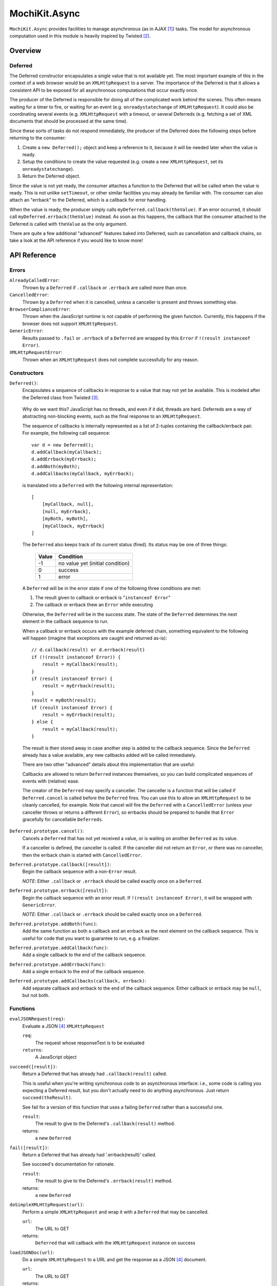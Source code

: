 .. -*- mode: rst -*-

MochiKit.Async
==============

``MochiKit.Async`` provides facilities to manage asynchronous
(as in AJAX [1]_) tasks.  The model for asynchronous
computation used in this module is heavily inspired by
Twisted [2]_.

.. contents: Table of Contents

Overview
~~~~~~~~

Deferred
--------

The Deferred constructor encapsulates a single value that
is not available yet.  The most important example of this
in the context of a web browser would be an ``XMLHttpRequest``
to a server.  The importance of the Deferred is that it
allows a consistent API to be exposed for all asynchronous
computations that occur exactly once.

The producer of the Deferred is responsible for doing all
of the complicated work behind the scenes.  This often
means waiting for a timer to fire, or waiting for an event
(e.g. ``onreadystatechange`` of ``XMLHttpRequest``).  
It could also be coordinating several events (e.g.
``XMLHttpRequest`` with a timeout, or several Deferreds
(e.g. fetching a set of XML documents that should be 
processed at the same time).

Since these sorts of tasks do not respond immediately, the
producer of the Deferred does the following steps before
returning to the consumer:

1. Create a ``new Deferred();`` object and keep a reference
   to it, because it will be needed later when the value is
   ready.
2. Setup the conditions to create the value requested (e.g.
   create a new ``XMLHttpRequest``, set its 
   ``onreadystatechange``).
3. Return the Deferred object.

Since the value is not yet ready, the consumer attaches
a function to the Deferred that will be called when the
value is ready.  This is not unlike ``setTimeout``, or
other similar facilities you may already be familiar with.
The consumer can also attach an "errback" to the Deferred,
which is a callback for error handling.

When the value is ready, the producer simply calls
``myDeferred.callback(theValue)``.  If an error occurred,
it should call ``myDeferred.errback(theValue)`` instead.
As soon as this happens, the callback that the consumer
attached to the Deferred is called with ``theValue``
as the only argument.

There are quite a few additional "advanced" features
baked into Deferred, such as cancellation and 
callback chains, so take a look at the API
reference if you would like to know more!

API Reference
~~~~~~~~~~~~~

Errors
------

``AlreadyCalledError``:
    Thrown by a ``Deferred`` if ``.callback`` or
    ``.errback`` are called more than once.

``CancelledError``:
    Thrown by a ``Deferred`` when it is cancelled,
    unless a canceller is present and throws something else.

``BrowserComplianceError``:
    Thrown when the JavaScript runtime is not capable of performing
    the given function.  Currently, this happens if the browser
    does not support ``XMLHttpRequest``.

``GenericError``:
    Results passed to ``.fail`` or ``.errback`` of a ``Deferred``
    are wrapped by this ``Error`` if ``!(result instanceof Error)``.

``XMLHttpRequestError``:
    Thrown when an ``XMLHttpRequest`` does not complete successfully
    for any reason.

Constructors
------------

``Deferred()``:
    Encapsulates a sequence of callbacks in response to a value that
    may not yet be available.  This is modeled after the Deferred class
    from Twisted [3]_.

.. _`Twisted`: http://twistedmatrix.com/

    Why do we want this?  JavaScript has no threads, and even if it did,
    threads are hard.  Deferreds are a way of abstracting non-blocking
    events, such as the final response to an ``XMLHttpRequest``.

    The sequence of callbacks is internally represented as a list
    of 2-tuples containing the callback/errback pair.  For example,
    the following call sequence::

        var d = new Deferred();
        d.addCallback(myCallback);
        d.addErrback(myErrback);
        d.addBoth(myBoth);
        d.addCallbacks(myCallback, myErrback);

    is translated into a ``Deferred`` with the following internal
    representation::

        [
            [myCallback, null],
            [null, myErrback],
            [myBoth, myBoth],
            [myCallback, myErrback]
        ]

    The ``Deferred`` also keeps track of its current status (fired).
    Its status may be one of three things:
    
        
        ===== ================================
        Value Condition
        ===== ================================
        -1    no value yet (initial condition)
        0     success
        1     error
        ===== ================================
    
    A ``Deferred`` will be in the error state if one of the following
    three conditions are met:
    
    1. The result given to callback or errback is "``instanceof Error``"
    2. The callback or errback thew an ``Error`` while executing

    Otherwise, the ``Deferred`` will be in the success state.  The state of the
    ``Deferred`` determines the next element in the callback sequence to run.

    When a callback or errback occurs with the example deferred chain, something
    equivalent to the following will happen (imagine that exceptions are caught
    and returned as-is)::

        // d.callback(result) or d.errback(result)
        if (!(result instanceof Error)) {
            result = myCallback(result);
        }
        if (result instanceof Error) {
            result = myErrback(result);
        }
        result = myBoth(result);
        if (result instanceof Error) {
            result = myErrback(result);
        } else {
            result = myCallback(result);
        }
    
    The result is then stored away in case another step is added to the
    callback sequence.  Since the ``Deferred`` already has a value available,
    any new callbacks added will be called immediately.

    There are two other "advanced" details about this implementation that are 
    useful:

    Callbacks are allowed to return ``Deferred`` instances themselves, so
    you can build complicated sequences of events with (relative) ease.

    The creator of the ``Deferred`` may specify a canceller.  The canceller
    is a function that will be called if ``Deferred.cancel`` is called
    before the ``Deferred`` fires.  You can use this to allow an ``XMLHttpRequest``
    to be cleanly cancelled, for example.  Note that cancel will fire the
    ``Deferred`` with a ``CancelledError`` (unless your canceller throws or
    returns a different ``Error``), so errbacks should be prepared to handle
    that ``Error`` gracefully for cancellable ``Deferreds``.

``Deferred.prototype.cancel()``:
    Cancels a ``Deferred`` that has not yet received a value,
    or is waiting on another ``Deferred`` as its value.

    If a canceller is defined, the canceller is called.
    If the canceller did not return an ``Error``, or there
    was no canceller, then the errback chain is started
    with ``CancelledError``.
        
``Deferred.prototype.callback([result])``:
    Begin the callback sequence with a non-``Error`` result.
    
    *NOTE*: Either ``.callback`` or ``.errback`` should
    be called exactly once on a ``Deferred``.

``Deferred.prototype.errback([result])``:
    Begin the callback sequence with an error result.  If 
    ``!(result instanceof Error)``, it will be wrapped
    with ``GenericError``.

    *NOTE*: Either ``.callback`` or ``.errback`` should
    be called exactly once on a ``Deferred``.

``Deferred.prototype.addBoth(func)``:
    Add the same function as both a callback and an errback as the
    next element on the callback sequence.  This is useful for code
    that you want to guarantee to run, e.g. a finalizer.

``Deferred.prototype.addCallback(func)``:
    Add a single callback to the end of the callback sequence.

``Deferred.prototype.addErrback(func)``:
    Add a single errback to the end of the callback sequence.

``Deferred.prototype.addCallbacks(callback, errback)``:
    Add separate callback and errback to the end of the callback
    sequence.  Either callback or errback may be ``null``,
    but not both.


Functions
---------

``evalJSONRequest(req)``:
    Evaluate a JSON [4]_ ``XMLHttpRequest``

    ``req``:
        The request whose responseText is to be evaluated

    ``returns``:
        A JavaScript object

``succeed([result])``:
    Return a Deferred that has already had ``.callback(result)`` called.

    This is useful when you're writing synchronous code to an asynchronous
    interface: i.e., some code is calling you expecting a Deferred result,
    but you don't actually need to do anything asynchronous.  Just return
    ``succeed(theResult)``.

    See fail for a version of this function that uses a failing ``Deferred``
    rather than a successful one.

    ``result``:
        The result to give to the Deferred's ``.callback(result)`` method.

    returns:
        a new ``Deferred``

``fail([result])``:
    Return a Deferred that has already had '.errback(result)' called.

    See succeed's documentation for rationale.

    ``result``:
        The result to give to the Deferred's ``.errback(result)`` method.

    returns:
        a new ``Deferred``

``doSimpleXMLHttpRequest(url)``:
    Perform a simple ``XMLHttpRequest`` and wrap it with a
    ``Deferred`` that may be cancelled.

    ``url``:
        The URL to GET

    returns:
        ``Deferred`` that will callback with the ``XMLHttpRequest``
        instance on success
    
``loadJSONDoc(url)``:
    Do a simple ``XMLHttpRequest`` to a URL and get the response
    as a JSON [4]_ document.

    ``url``:
        The URL to GET

    returns:
        ``Deferred`` that will callback with the evaluated JSON [4]_
        response upon successful ``XMLHttpRequest``

``getXMLHttpRequest()``:
    Return an ``XMLHttpRequest`` compliant object for the current
    platform.

    In order of preference:

    - ``new XMLHttpRequest()``
    - ``new ActiveXObject('Msxml2.XMLHTTP')``
    - ``new ActiveXObject('Microsoft.XMLHTTP')``
    - ``new ActiveXObject('Msxml2.XMLHTTP.4.0')``

.. [1] AJAX, Asynchronous JavaScript and XML: http://en.wikipedia.org/wiki/AJAX

.. [2] Twisted, an event-driven networking framework written in Python: http://twistedmatrix.com/

.. [3] Twisted Deferred Reference: http://twistedmatrix.com/projects/core/documentation/howto/defer.html

.. [4] JSON, JavaScript Object Notation: http://json.org/

